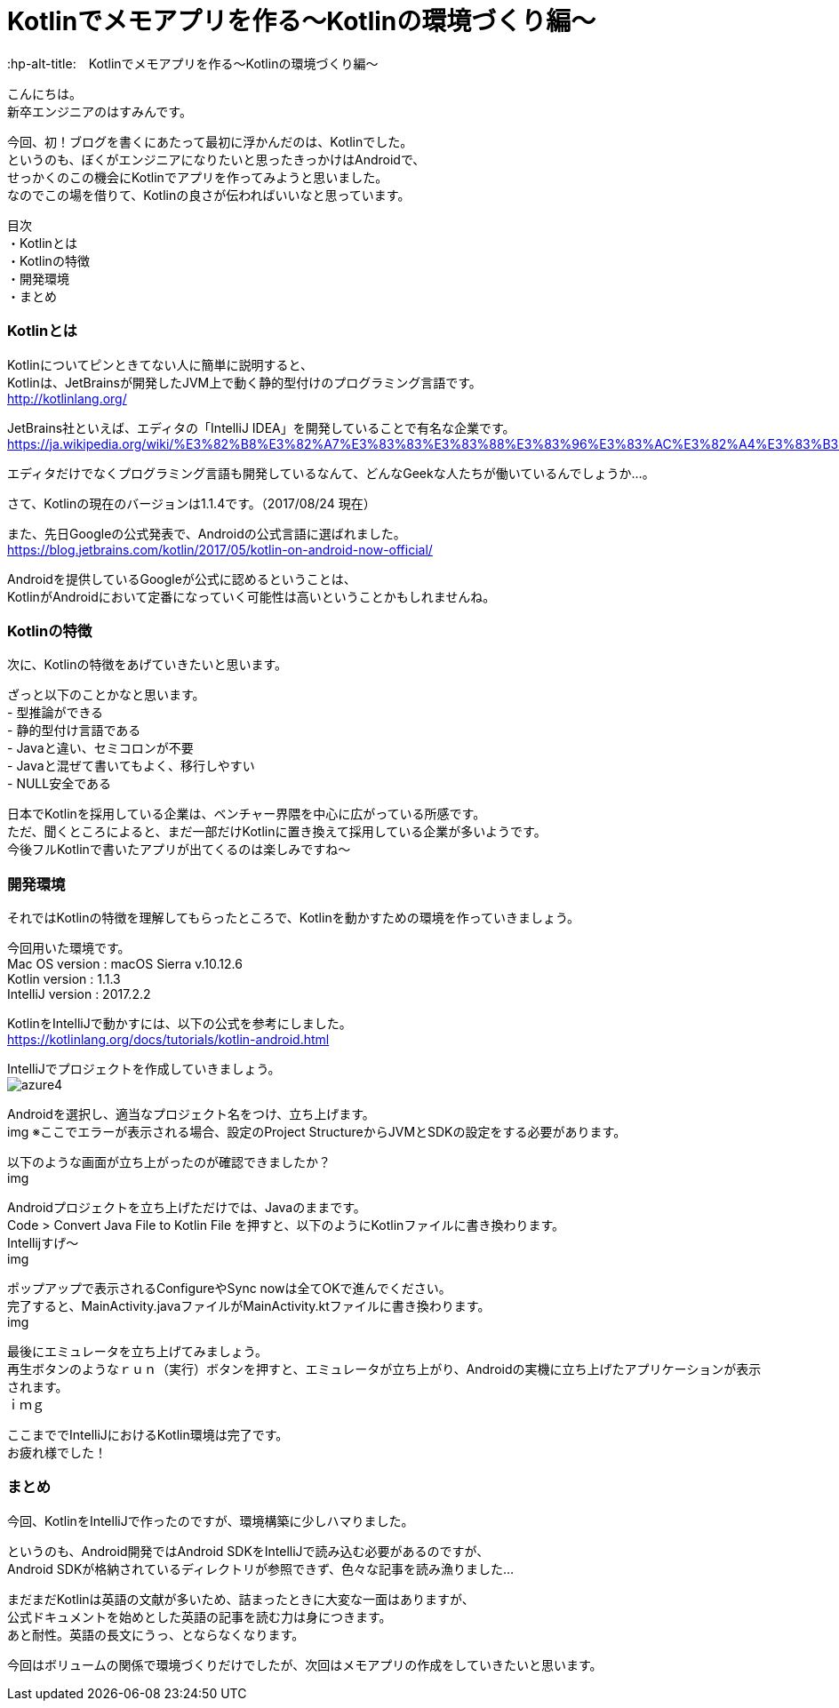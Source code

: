 # Kotlinでメモアプリを作る〜Kotlinの環境づくり編〜
:hp-alt-title:　Kotlinでメモアプリを作る〜Kotlinの環境づくり編〜
:hp-tags: Hasumin, Kotlin, Android

こんにちは。 +
新卒エンジニアのはすみんです。 +

今回、初！ブログを書くにあたって最初に浮かんだのは、Kotlinでした。 +
というのも、ぼくがエンジニアになりたいと思ったきっかけはAndroidで、 +
せっかくのこの機会にKotlinでアプリを作ってみようと思いました。 +
なのでこの場を借りて、Kotlinの良さが伝わればいいなと思っています。

目次 +
・Kotlinとは +
・Kotlinの特徴 +
・開発環境 +
・まとめ +

### Kotlinとは +
Kotlinについてピンときてない人に簡単に説明すると、 +
Kotlinは、JetBrainsが開発したJVM上で動く静的型付けのプログラミング言語です。 +
http://kotlinlang.org/

JetBrains社といえば、エディタの「IntelliJ IDEA」を開発していることで有名な企業です。 +
https://ja.wikipedia.org/wiki/%E3%82%B8%E3%82%A7%E3%83%83%E3%83%88%E3%83%96%E3%83%AC%E3%82%A4%E3%83%B3%E3%82%BA +

エディタだけでなくプログラミング言語も開発しているなんて、どんなGeekな人たちが働いているんでしょうか…。 +

さて、Kotlinの現在のバージョンは1.1.4です。（2017/08/24 現在） +

また、先日Googleの公式発表で、Androidの公式言語に選ばれました。 +
https://blog.jetbrains.com/kotlin/2017/05/kotlin-on-android-now-official/ +

Androidを提供しているGoogleが公式に認めるということは、 +
KotlinがAndroidにおいて定番になっていく可能性は高いということかもしれませんね。 +

### Kotlinの特徴 +
次に、Kotlinの特徴をあげていきたいと思います。 +

ざっと以下のことかなと思います。 +
- 型推論ができる +
- 静的型付け言語である +
- Javaと違い、セミコロンが不要 +
- Javaと混ぜて書いてもよく、移行しやすい +
- NULL安全である +

日本でKotlinを採用している企業は、ベンチャー界隈を中心に広がっている所感です。 +
ただ、聞くところによると、まだ一部だけKotlinに置き換えて採用している企業が多いようです。 +
今後フルKotlinで書いたアプリが出てくるのは楽しみですね〜 +

### 開発環境 +
それではKotlinの特徴を理解してもらったところで、Kotlinを動かすための環境を作っていきましょう。 +

今回用いた環境です。 +
Mac OS version : macOS Sierra v.10.12.6 +
Kotlin version : 1.1.3 +
IntelliJ version : 2017.2.2 +

KotlinをIntelliJで動かすには、以下の公式を参考にしました。 +
https://kotlinlang.org/docs/tutorials/kotlin-android.html +

IntelliJでプロジェクトを作成していきましょう。 +
image:syoga/aml6/azure4.png[]

Androidを選択し、適当なプロジェクト名をつけ、立ち上げます。 +
img
※ここでエラーが表示される場合、設定のProject StructureからJVMとSDKの設定をする必要があります。 +

以下のような画面が立ち上がったのが確認できましたか？ +
img

Androidプロジェクトを立ち上げただけでは、Javaのままです。 +
Code > Convert Java File to Kotlin File を押すと、以下のようにKotlinファイルに書き換わります。 +
Intellijすげ〜 +
img

ポップアップで表示されるConfigureやSync nowは全てOKで進んでください。 +
完了すると、MainActivity.javaファイルがMainActivity.ktファイルに書き換わります。 +
img

最後にエミュレータを立ち上げてみましょう。 +
再生ボタンのようなｒｕｎ（実行）ボタンを押すと、エミュレータが立ち上がり、Androidの実機に立ち上げたアプリケーションが表示されます。 +
ｉｍｇ

ここまででIntelliJにおけるKotlin環境は完了です。 +
お疲れ様でした！


### まとめ
今回、KotlinをIntelliJで作ったのですが、環境構築に少しハマりました。 +

というのも、Android開発ではAndroid SDKをIntelliJで読み込む必要があるのですが、 +
Android SDKが格納されているディレクトリが参照できず、色々な記事を読み漁りました… +

まだまだKotlinは英語の文献が多いため、詰まったときに大変な一面はありますが、 +
公式ドキュメントを始めとした英語の記事を読む力は身につきます。 +
あと耐性。英語の長文にうっ、とならなくなります。 +

今回はボリュームの関係で環境づくりだけでしたが、次回はメモアプリの作成をしていきたいと思います。 +
